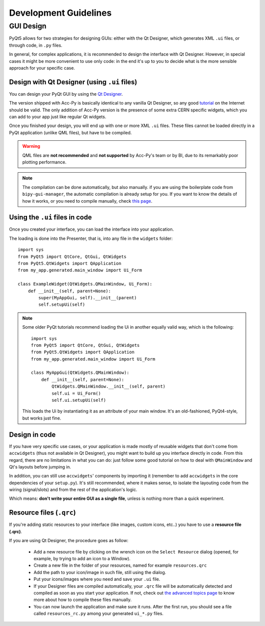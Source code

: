 .. index:: Development Guidelines
.. _dev_guidelines

======================
Development Guidelines
======================


.. index:: GUI Design Strategies
.. _gui_design

GUI Design
==========
PyQt5 allows for two strategies for designing GUIs: either with the Qt Designer, which generates XML ``.ui`` files,
or through code, in ``.py`` files.

In general, for complex applications, it is recommended to design the interface with Qt Designer.
However, in special cases it might be more convenient to use only code: in the end it's up to you to decide what
is the more sensible approach for your specific case.


.. index:: Qt Designer files
.. index:: .ui files
.. _ui_files

Design with Qt Designer (using ``.ui`` files)
-----------------------------------------
You can design your PyQt GUI by using the `Qt Designer <https://doc.qt.io/qt-5/qtdesigner-manual.html>`_.

The version shipped with Acc-Py is basically identical to any vanilla Qt Designer, so any good
`tutorial <https://relentlesscoding.com/2017/08/25/tutorial-rapid-gui-development-with-qt-designer-and-pyqt/#installation>`_
on the Internet should be valid.
The only addition of Acc-Py version is the presence of some extra CERN specific widgets,
which you can add to your app just like regular Qt widgets.

Once you finished your design, you will end up with one or more XML ``.ui`` files.
These files cannot be loaded directly in a PyQt application (unlike QML files), but have to be compiled.

.. warning:: QML files are **not recommended** and **not supported** by Acc-Py's team or by BI, due to its
    remarkably poor plotting performance.

.. note:: The compilation can be done automatically, but also manually. if you are using the boilerplate code from
    ``bipy-gui-manager``, the automatic compilation is already setup for you. If you want to know the details of how
    it works, or you need to compile manually, check `this page <#>`_.


.. index:: Using ``.ui`` files
.. index:: ``.ui`` files usage
.. _ui_files_usage

Using the ``.ui`` files in code
-------------------------------
Once you created your interface, you can load the interface into your application.

The loading is done into the Presenter, that is, into any file in the ``widgets`` folder::

    import sys
    from PyQt5 import QtCore, QtGui, QtWidgets
    from PyQt5.QtWidgets import QApplication
    from my_app.generated.main_window import Ui_Form

    class ExampleWidget(QtWidgets.QMainWindow, Ui_Form):
        def __init__(self, parent=None):
            super(MyAppGui, self).__init__(parent)
            self.setupUi(self)

.. note:: Some older PyQt tutorials recommend loading the Ui in another equally valid way, which is the following::

            import sys
            from PyQt5 import QtCore, QtGui, QtWidgets
            from PyQt5.QtWidgets import QApplication
            from my_app.generated.main_window import Ui_Form

            class MyAppGui(QtWidgets.QMainWindow):
                def __init__(self, parent=None):
                    QtWidgets.QMainWindow.__init__(self, parent)
                    self.ui = Ui_Form()
                    self.ui.setupUi(self)

    This loads the Ui by instantiating it as an attribute of your main window. It's an old-fashioned,
    PyQt4-style, but works just fine.


.. index:: Design GUI in code
.. _gui_py_files

Design in code
--------------
If you have very specific use cases, or your application is made mostly of reusable widgets that don't come from
``accwidgets`` (thus not available in Qt Designer), you might want to build up you interface directly in code.
From this regard, there are no limitations in what you can do: just follow some good tutorial on how to deal with
``QMainWindow`` and Qt's layouts before jumping in.

In addition, you can still use ``accwidgets``' components by importing it (remember to add ``accwidgets``
in the core dependencies of your ``setup.py``). It's still recommended, where it makes sense, to isolate the
layouting code from the wiring (signal/slots) and from the rest of the application's logic.

Which means: **don't write your entire GUI as a single file**, unless is nothing more than a quick experiment.


.. index:: Resource Files (``.qrc``)
.. index:: ``.qrc`` files
.. _qrc_files

Resource files (``.qrc``)
-------------------------
If you're adding static resources to your interface (like images, custom icons, etc..) you have to use a
**resource file (.qrc)**.

If you are using Qt Designer, the procedure goes as follow:

 * Add a new resource file by clicking on the wrench icon on the ``Select Resource`` dialog
   (opened, for example, by trying to add an icon to a Window).

 * Create a new file in the folder of your resources, named for example ``resources.qrc``

 * Add the path to your icon/image in such file, still using the dialog.

 * Put your icons/images where you need and save your ``.ui`` file.

 * If your Designer files are compiled automatically, your ``.qrc`` file will be automatically detected and compiled
   as soon as you start your application. If not, check out `the advanced topics page <#>`_
   to know more about how to compile these files manually.

 * You can now launch the application and make sure it runs. After the first run,
   you should see a file called ``resources_rc.py`` among your generated ``ui_*.py`` files.
